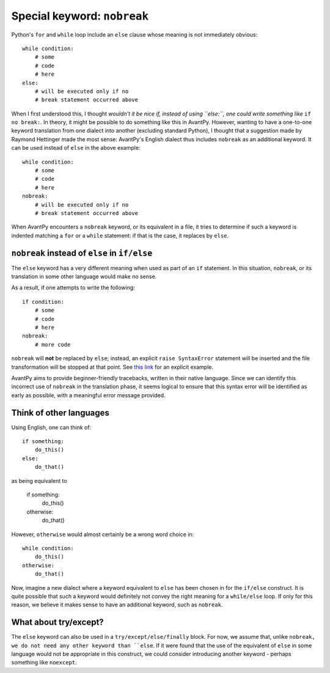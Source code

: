 Special keyword: ``nobreak``
============================

Python's ``for`` and ``while`` loop include an ``else`` clause
whose meaning is not immediately obvious::

    while condition:
        # some 
        # code
        # here
    else:
        # will be executed only if no
        # break statement occurred above

When I first understood this, I thought *wouldn't it be nice if, instead
of using ``else:``, one could write something like* ``if no break:``.
In theory, it might be possible to do something like this in AvantPy.
However, wanting to have a one-to-one keyword translation from one
dialect into another (excluding standard Python), I thought that a
suggestion made by Raymond Hettinger made the most sense:
AvantPy's English dialect thus includes ``nobreak`` as an additional keyword.
It can be used instead of ``else`` in the above example::

    while condition:
        # some 
        # code
        # here
    nobreak:
        # will be executed only if no
        # break statement occurred above

When AvantPy encounters a ``nobreak`` keyword, or its equivalent in a
file, it tries to determine if such a keyword is indented matching
a ``for`` or a ``while`` statement: if that is the case, it replaces
by ``else``.


``nobreak`` instead of ``else`` in ``if/else`` 
-------------------------------------------------------

The ``else`` keyword has a very different meaning when used as part
of an ``if`` statement.  In this situation, ``nobreak``, or its
translation in some other language would make no sense.

As a result, if one attempts to write the following::

    if condition:
        # some 
        # code
        # here
    nobreak:
        # more code

``nobreak`` will **not** be replaced by ``else``; 
instead, an explicit ``raise SyntaxError`` statement will be inserted
and the file transformation will be stopped at that point. 
See `this link <https://htmlpreview.github.io/?https://github.com/aroberge/avantpy/blob/master/tests/if_nobreak.html>`_ for an explicit example.

AvantPy aims to provide beginner-friendly tracebacks, written in their
native language.  Since we can identify this incorrect use of ``nobreak`` 
in the translation phase, it seems logical to ensure that this syntax error
will be identified as early as possible, with a meaningful error message
provided.

Think of other languages
------------------------

Using English, one can think of::

    if something:
        do_this()
    else:
        do_that()

as being equivalent to

    if something:
        do_this()
    otherwise:
        do_that()

However, ``otherwise`` would almost certainly be a wrong word choice in::

    while condition:
        do_this()
    otherwise:
        do_that()

Now, imagine a new dialect where a keyword equivalent to ``else`` has
been chosen in for the ``if/else`` construct. It is quite possible that
such a keyword would definitely not convey the right meaning for
a ``while/else`` loop.  If only for this reason, we believe it
makes sense to have an additional keyword, such as ``nobreak``.

What about try/except?
-----------------------

The ``else`` keyword can also be used in a ``try/except/else/finally`` block.
For now, we assume that, unlike ``nobreak,
we do not need any other keyword than ``else``.
If it were found that the use of the equivalent of ``else`` in some language
would not be appropriate in this construct, we could consider
introducing another keyword - perhaps something like ``noexcept``.
